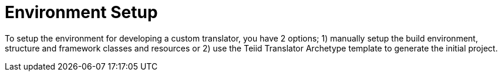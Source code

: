 
= Environment Setup

To setup the environment for developing a custom translator, you have 2 options; 1) manually setup the build environment, structure and framework classes and resources or 2) use the Teiid Translator Archetype template to generate the initial project.

